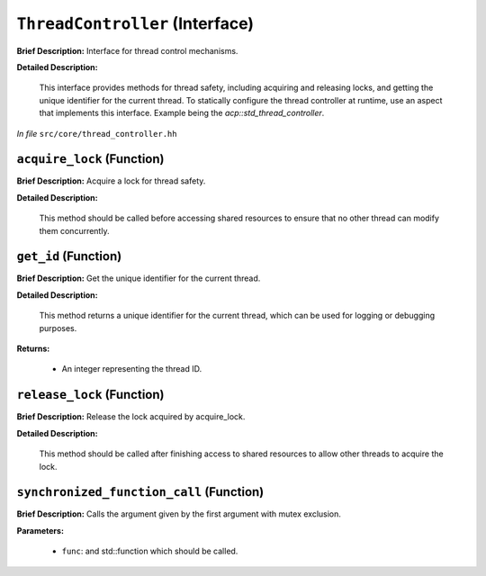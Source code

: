 ``ThreadController`` (Interface)
================================

**Brief Description:** Interface for thread control mechanisms.

**Detailed Description:**

    This interface provides methods for thread safety, including acquiring and releasing locks,
    and getting the unique identifier for the current thread.
    To statically configure the thread controller at runtime, use an aspect that implements this interface.
    Example being the `acp::std_thread_controller`.

*In file* ``src/core/thread_controller.hh``

.. _thread_controller_hh_acquire_lock:

``acquire_lock`` (Function)
---------------------------

**Brief Description:** Acquire a lock for thread safety.

**Detailed Description:**

    This method should be called before accessing shared resources to ensure
    that no other thread can modify them concurrently.


.. _thread_controller_hh_get_id:

``get_id`` (Function)
---------------------

**Brief Description:** Get the unique identifier for the current thread.

**Detailed Description:**

    This method returns a unique identifier for the current thread, which can
    be used for logging or debugging purposes.

**Returns:**

    * An integer representing the thread ID.


.. _thread_controller_hh_release_lock:

``release_lock`` (Function)
---------------------------

**Brief Description:** Release the lock acquired by acquire_lock.

**Detailed Description:**

    This method should be called after finishing access to shared resources
    to allow other threads to acquire the lock.


.. _thread_controller_hh_synchronized_function_call:

``synchronized_function_call`` (Function)
-----------------------------------------

**Brief Description:** Calls the argument given by the first argument with mutex exclusion.

**Parameters:**

    * ``func``: and std::function which should be called.


